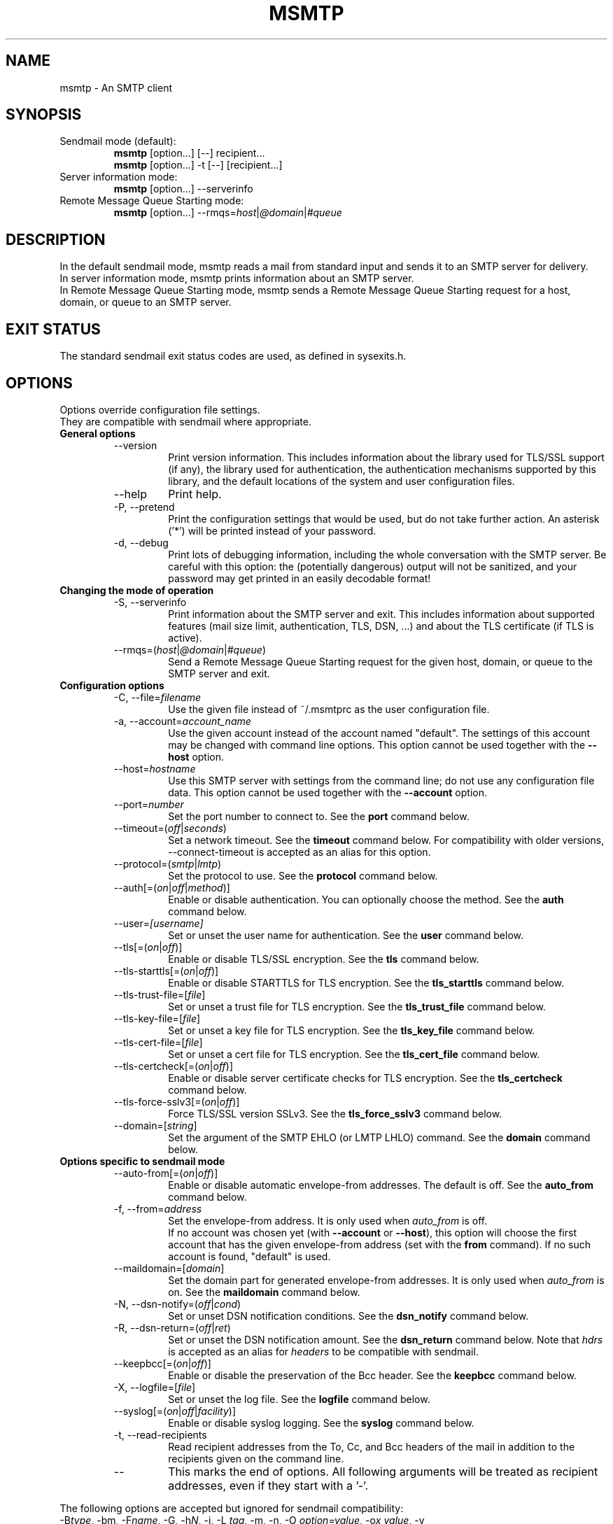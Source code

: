.\" -*-nroff-*-
.\"
.\" msmtp version 1.4.12
.\"
.\" Copyright (C) 2005, 2006, 2007  Martin Lambers
.\"
.TH MSMTP 1 2007-06
.SH NAME
msmtp \- An SMTP client 
.SH SYNOPSIS
.IP "Sendmail mode (default):"
.B msmtp
[option...] [--] recipient...
.br
.B msmtp
[option...] -t [--] [recipient...]
.IP "Server information mode:"
.B msmtp
[option...] --serverinfo
.IP "Remote Message Queue Starting mode:"
.B msmtp
[option...] --rmqs=\fIhost\fP|\fI@domain\fP|\fI#queue\fP
.SH DESCRIPTION
In the default sendmail mode, msmtp reads a mail from standard input and sends
it to an SMTP server for delivery.
.br
In server information mode, msmtp prints information about an SMTP server.
.br
In Remote Message Queue Starting mode, msmtp sends a Remote Message Queue
Starting request for a host, domain, or queue to an SMTP server.
.SH EXIT STATUS
The standard sendmail exit status codes are used, as defined in sysexits.h.
.SH OPTIONS
Options override configuration file settings.
.br
They are compatible with sendmail where appropriate.
.IP "\fBGeneral options\fP"
.RS
.IP "--version"
Print version information. This includes information about the library used for
TLS/SSL support (if any), the library used for authentication, the
authentication mechanisms supported by this library, and the default locations
of the system and user configuration files.
.IP "--help"
Print help.
.IP "-P, --pretend"
Print the configuration settings that would be used, but do not take further
action.  An asterisk ('*') will be printed instead of your password.
.IP "-d, --debug"
Print lots of debugging information, including the whole conversation with the
SMTP server. Be careful with this option: the (potentially dangerous) output
will not be sanitized, and your password may get printed in an easily decodable
format!
.RE
.IP "\fBChanging the mode of operation\fP"
.RS
.IP "-S, --serverinfo"
Print information about the SMTP server and exit. This includes information
about supported features (mail size limit, authentication, TLS, DSN, ...) and
about the TLS certificate (if TLS is active).
.IP "--rmqs=(\fIhost\fP|\fI@domain\fP|\fI#queue\fP)"
Send a Remote Message Queue Starting request for the given host, domain, or
queue to the SMTP server and exit.
.RE
.IP "\fBConfiguration options\fP"
.RS
.IP "-C, --file=\fIfilename\fP"
Use the given file instead of ~/.msmtprc as the user configuration file.
.IP "-a, --account=\fIaccount_name\fP"
Use the given account instead of the account named "default". The settings of
this account may be changed with command line options. This option cannot be
used together with the \fB--host\fP option.
.IP "--host=\fIhostname\fP"
Use this SMTP server with settings from the command line; do not use any
configuration file data. This option cannot be used together with the
\fB--account\fP option.
.IP "--port=\fInumber\fP"
Set the port number to connect to. See the \fBport\fP command below.
.IP "--timeout=(\fIoff\fP|\fIseconds\fP)"
Set a network timeout. See the \fBtimeout\fP command below. For compatibility 
with older versions, --connect-timeout is accepted as an alias for this option.
.IP "--protocol=(\fIsmtp\fP|\fIlmtp\fP)
Set the protocol to use. See the \fBprotocol\fP command below.
.IP "--auth[=(\fIon\fP|\fIoff\fP|\fImethod\fP)]"
Enable or disable authentication. You can optionally choose the method. See
the \fBauth\fP command below.
.IP "--user=\fI[username]\fP"
Set or unset the user name for authentication. See the \fBuser\fP command
below.
.IP "--tls[=(\fIon\fP|\fIoff\fP)]"
Enable or disable TLS/SSL encryption. See the \fBtls\fP command below.
.IP "--tls-starttls[=(\fIon\fP|\fIoff\fP)]"
Enable or disable STARTTLS for TLS encryption. See the \fBtls_starttls\fP
command below.
.IP "--tls-trust-file=[\fIfile\fP]"
Set or unset a trust file for TLS encryption. See the \fBtls_trust_file\fP
command below.
.IP "--tls-key-file=[\fIfile\fP]"
Set or unset a key file for TLS encryption. See the \fBtls_key_file\fP command
below.
.IP "--tls-cert-file=[\fIfile\fP]"
Set or unset a cert file for TLS encryption. See the \fBtls_cert_file\fP
command below.
.IP "--tls-certcheck[=(\fIon\fP|\fIoff\fP)]"
Enable or disable server certificate checks for TLS encryption. See the
\fBtls_certcheck\fP command below.
.IP "--tls-force-sslv3[=(\fIon\fP|\fIoff\fP)]"
Force TLS/SSL version SSLv3. See the \fBtls_force_sslv3\fP command below.
.IP "--domain=[\fIstring\fP]"
Set the argument of the SMTP EHLO (or LMTP LHLO) command. See the \fBdomain\fP
command below.
.RE
.IP "\fBOptions specific to sendmail mode\fP"
.RS
.IP "--auto-from[=(\fIon\fP|\fIoff\fP)]"
Enable or disable automatic envelope-from addresses. The default is off. 
See the \fBauto_from\fP command below.
.IP "-f, --from=\fIaddress\fI"
Set the envelope-from address. It is only used when \fIauto_from\fP is off.
.br
If no account was chosen yet (with \fB--account\fP or \fB--host\fP), this 
option will choose the first account that has the given envelope-from address
(set with the \fBfrom\fP command). If no such account is found, "default" is 
used.
.IP "--maildomain=[\fIdomain\fP]"
Set the domain part for generated envelope-from addresses. It is only used when
\fIauto_from\fP is on. See the \fBmaildomain\fP command below.
.IP "-N, --dsn-notify=(\fIoff\fP|\fIcond\fP)"
Set or unset DSN notification conditions. See the \fBdsn_notify\fP command
below.
.IP "-R, --dsn-return=(\fIoff\fP|\fIret\fP)"
Set or unset the DSN notification amount. See the \fBdsn_return\fP command
below.
Note that \fIhdrs\fP is accepted as an alias for \fIheaders\fP to be
compatible with sendmail.
.IP "--keepbcc[=(\fIon\fP|\fIoff\fP)]"
Enable or disable the preservation of the Bcc header. See the \fBkeepbcc\fP
command below.
.IP "-X, --logfile=[\fIfile\fP]"
Set or unset the log file. See the \fBlogfile\fP command below.
.IP "--syslog[=(\fIon\fP|\fIoff\fP|\fIfacility\fP)]"
Enable or disable syslog logging. See the \fBsyslog\fP command below.
.IP "-t, --read-recipients"
Read recipient addresses from the To, Cc, and Bcc headers of the mail in
addition to the recipients given on the command line.
.IP "--"
This marks the end of options. All following arguments will be treated as
recipient addresses, even if they start with a '-'.
.RE
.PP
The following options are accepted but ignored for sendmail compatibility:
.br
-B\fItype\fP, -bm, -F\fIname\fP, -G, -h\fIN\fP, -i, -L \fItag\fP, -m, -n, -O
\fIoption=value\fP, -o\fIx\fP \fIvalue\fP, -v
.SH USAGE
Normally, a system wide configuration file and/or a user configuration file
contain information about which SMTP server to use (and how to use it), but
almost all settings can also be configured on the command line.
.PP
Information about SMTP servers is organized in \fIaccounts\fP. Each account
describes one SMTP server: host name, authentication settings, TLS settings,
and so on.  Each configuration file can define multiple accounts.
.PP
In sendmail mode, an envelope-from address is necessary to send mail. This is
the mail address that will be presented to the SMTP server as the originator 
of the mail.
Envelope-from addresses can be generated automatically (when \fIauto_from\fP
is enabled) or set explicitly with the \fBfrom\fP command or \fB--from\fP 
option. When \fIauto_from\fP is enabled, an envelope-from address of the form
user@domain will be generated.  The local part will be set to \fB$USER\fP or,
if that fails, to \fB$LOGNAME\fP or, if that fails, to the login name of the
current user.  The domain part can be set with the \fBmaildomain\fP command.
If the maildomain is empty, the envelope-from address will only consist of 
the user name and not have a domain part.
.PP
The user can choose which account to use in one of three ways:
.IP "--account=\fIid\fP"
Use the given account. Command line settings override configuration file 
settings.
.IP "--host=\fIhostname\fP
Use only the settings from the command line; do not use any configuration file
data.
.IP "--from=\fIaddress\fP"
Choose the first account from the system or user configuration file that has
a matching envelope-from address as specified by a \fBfrom\fP command. This
works only when neither \fB--account\fP nor \fB--host\fP is used.
.PP
If none of the above options is used (or if \fB--from\fP is used but no account
has a matching \fBfrom\fP command), then the account "default" is used.
.PP
Skip to the EXAMPLES section for a quick start.
.SH CONFIGURATION FILES
If it exists and is readable, a system wide configuration file
SYSCONFDIR/msmtprc will be loaded, where SYSCONFDIR depends on your platform.
Use \fB--version\fP to find out which directory is used.
.br
If it exists and is readable, a user configuration file will be loaded
(~/.msmtprc by default). Accounts defined in the user configuration file 
override accounts from the system configuration file.
The user configuration file must have no more permissions than user read/write.
Configuration data from either file can be changed by command line options.
.PP
A configuration file is a simple text file.  Empty lines and comment lines
(whose first non-blank character is '#') are ignored.
.br
Every other line must contain a command and may contain an argument to that
command.
.br
The argument may be enclosed in double quotes ("), for example if its first or
last character is a blank.
.br 
If the first character of a filename is the tilde (~), this tilde will be
replaced by $HOME.
If a command accepts the argument \fIon\fP, it also accepts an empty argument
and treats that as if it was \fIon\fP.
.br
Commands form groups. Each group begins with the \fBaccount\fP command and 
defines the settings for one SMTP server.
.PP
Skip to the EXAMPLES section for a quick start.
.PP
Commands are as follows:
.IP "defaults"
Set defaults. The following configuration commands will set default values for
all following account definitions in the current configuration file.
.IP "account \fIname\fP [:\fIaccount\fP[,...]]"
Start a new account definition with the given name. The current default values
are filled in.
.br
If a colon and a list of previously defined accounts is given after the account
name, the new account, with the filled in default values, will inherit all
settings from the accounts in the list.
.IP "host \fIhostname\fP"
The SMTP server to send the mail to. 
The argument may be a host name or a network address.
Every account definition must contain this command.
.IP "port \fInumber\fP"
The port that the SMTP server listens on. 
The default port will be acquired from your operating system's service database:
for SMTP, the service is "smtp" (default port 25), unless TLS 
without STARTTLS is used, in which case it is "ssmtp" (465). For LMTP, it is 
"lmtp".
.IP "timeout (\fIoff\fP|\fIseconds\fP)"
Set or unset a network timeout, in seconds. The argument \fIoff\fP means that no
timeout will be set, which means that the operating system default will be used.
.br
For compatibility with older versions, \fBconnect_timeout\fP is accepted as an
alias for this command.
.IP "protocol (\fIsmtp\fP|\fIlmtp\fP)"
Set the protocol to use. Currently only SMTP and LMTP are supported. SMTP is
the default. See the \fBport\fP command above for default ports.
.IP "auto_from [(\fIon\fP|\fIoff\fP)]
Enable or disable automatic envelope-from addresses. The default is off.
When enabled, an envelope-from address of the form user@domain will be
generated.  The local part will be set to \fB$USER\fP or, if that fails, to
\fB$LOGNAME\fP or, if that fails, to the login name of the current user.  The
domain part can be set with the \fBmaildomain\fP command.  If the maildomain 
is empty, the envelope-from address will only consist of the user name and not
have a domain part. When auto_from is disabled, the envelope-from address must
be set explicitly.
.IP "from \fIenvelope_from\fP"
Set the envelope-from address. This address will only be used when 
\fIauto_from\fP is off.
.IP "maildomain [\fIdomain\fP]"
Set a domain part for the generation of an envelope-from address. This is only 
used when \fIauto_from\fP is on. The domain may be empty.
.IP "auth [(\fIon\fP|\fIoff\fP|\fImethod\fP)]"
This command enables or disables SMTP authentication. You should not need to
set the method yourself; with the argument \fIon\fP, msmtp will choose the best
one available for you (see below).
.br
You probably need to set a username (with \fBuser\fP) and password (with 
\fBpassword\fP). 
If no password is set but one is needed during authentication, msmtp will try to
find it in ~/.netrc, and if that fails, msmtp will prompt you for it.
.br
Available methods are \fIplain\fP, \fIcram-md5\fP, \fIdigest-md5\fP,
\fIgssapi\fP, \fIexternal\fP, \fIlogin\fP, and \fIntlm\fP.  Note that one or 
more of these methods may be unavailable due to lack of support in the
underlying authentication library. Use the \fB--version\fP option to find out
which methods are supported.
.br
The \fIplain\fP and \fIlogin\fP methods send your authentication data in
cleartext over the net, and the \fIntlm\fP method may be vulnerable to attacks.
These methods should therefore only be used together with the \fBtls\fP command.
.br
If you don't choose the method yourself, msmtp chooses the best secure method
that the SMTP server supports. Secure means that your authentication data will
not be sent in cleartext over the net. For TLS encrypted connections, every
authentication method is secure in this sense. If TLS is not active, only
gssapi, digest-md5, and cram-md5 are secure in this sense.
.br
The \fIexternal\fP is special: the actual authentication happens outside of the
SMTP protocol, typically by sending a TLS client certificate (see the
\fBtls_cert_file\fP command). The \fIexternal\fP method merely confirms that
this authentication succeeded for the given user (or, if no user name is given,
confirms that authentication succeeded). This authentication method is not
chosen automatically; you have to request it manually.
.IP "user [\fIusername\fP]"
Set your user name for SMTP authentication. An empty argument unsets the user
name. Authentication must be activated with the \fBauth\fP command.
.IP "password [\fIsecret\fP]"
Set your password for SMTP authentication. An empty argument unsets the
password. Authentication must be activated with the \fBauth\fP command.
If no password is set but one is needed during authentication, msmtp will try to
find it in ~/.netrc, and if that fails, msmtp will prompt you for it.
.IP "ntlmdomain [\fIdomain\fP]"
Set a domain for the \fIntlm\fP authentication method. The default is to use no
domain (equivalent to an empty argument), but some servers seem to require one,
even if it is an arbitrary string.
.IP "tls [(\fIon\fP|\fIoff\fP)]"
This command enables or disables TLS (also known as SSL) encrypted connections 
to the SMTP server. Not every server supports TLS.
.br
With TLS/SSL, the connection with the SMTP server will be protected against
eavesdroppers and man-in-the-middle attacks. To use TLS/SSL, it is required to 
either use the \fBtls_trust_file\fP command (highly recommended) or to disable 
\fBtls_certcheck\fP.
.IP "tls_starttls [(\fIon\fP|\fIoff\fP)]"
By default, TLS encryption is activated using the STARTTLS SMTP command.  By
disabling this, TLS encryption is immediately started instead (this is known as
SMTP tunneled through TLS/SSL). The default port is set to 465 for this mode of
operation.
.br
For compatibility with older versions, \fBtls_nostarttls\fP is accepted as an
alias for \fBtls_starttls off\fP.
.IP "tls_trust_file [\fIfile\fP]"
This command activates strict server certificate verification.
.br
The filename must be the absolute path name of a file in PEM format containing
one or more certificates of trusted Certification Authorities (CAs).
.br
On Debian based systems, you can install the \fBca-certificates\fP package and
use the file \fB/etc/ssl/certs/ca-certificates.crt\fP.
.IP "tls_key_file [\fIfile\fP]"
This command (together with the \fBtls_cert_file\fP command) enables msmtp to
send a client certificate to the SMTP server if requested.
The file must contain the private key of a certificate in PEM format.
An empty argument disables this feature.
.IP "tls_cert_file [\fIfile\fP]"
This command (together with the \fBtls_key_file\fP command) enables msmtp to
send a client certificate to the SMTP server if requested.
The file must contain a certificate in PEM format.
An empty argument disables this feature.
.IP "tls_certcheck [(\fIon\fP|\fIoff\fP)]"
This command enables or disables checks for the server certificate.
.br
\fBWARNING\fP: When the checks are disabled, TLS/SSL sessions will be vulnerable
to man-in-the-middle attacks!
.br
For compatibility with older versions, \fBtls_nocertcheck\fP is accepted as an
alias for \fBtls_certcheck off\fP.
.IP "tls_force_sslv3 [(\fIon\fP|\fIoff\fP)]"
Force TLS/SSL version SSLv3. This might be needed to use SSL with some old and 
broken servers. Do not use this unless you have to.
.IP "dsn_notify (\fIoff\fP|\fIcondition\fP)"
This command sets the condition(s) under which the mail system should send DSN
(Delivery Status Notification) messages. The argument \fIoff\fP disables
explicit DSN requests, which means the mail decides when to send DSN messages.
This is the default.
The \fIcondition\fP must be \fInever\fP, to never request notification, or a
comma separated list (no spaces!) of one or more of the following:
\fIfailure\fP, to request notification on transmission failure, \fIdelay\fP, to
be notified of message delays, \fIsuccess\fP, to be notified of successful
transmission. The SMTP server must support the DSN extension.
.IP "dsn_return (\fIoff\fP|\fIamount\fP)"
This command controls how much of a mail should be returned in DSN (Delivery
Status Notification) messages. The argument \fIoff\fP disables explicit DSN
requests, which means the mail system decides how much of a mail it returns in
DSN messages. This is the default.
The \fIamount\fP must be \fIheaders\fP, to just return the message headers, or
\fIfull\fP, to return the full mail.  The SMTP server must support the DSN
extension.
.IP "domain \fIargument\fP"
Use this command to set the argument of the SMTP EHLO (or LMTP LHLO) command. 
The default is \fIlocalhost\fP (stupid, but working). Possible choices are the
domain part of your mail address (provider.example for joe@provider.example) or
the fully qualified domain name of your host (if available).
.IP "keepbcc [(\fIon\fP|\fIoff\fP)]"
This command controls whether to remove or keep the Bcc header when sending a 
mail. The default is to remove it.
.IP "logfile [\fIfile\fP]"
An empty argument disables logging (this is the default).
.br
When logging is enabled by choosing a log file, msmtp will append one line to
the log file for each mail it tries to send via the account that this log file
was chosen for.
.br 
The line will include the following information: date and time, host name of the
SMTP server, whether TLS was used, whether authentication was used,
authentication user name (only if authentication is used), envelope-from
address, recipient addresses, size of the mail as transferred to the server
(only if the delivery succeeded), SMTP status code and SMTP error message (only
in case of failure and only if available), error message (only in case of
failure and only if available), exit code (from sysexits.h; EX_OK indicates
success).
.br
If the filename is a dash (-), msmtp prints the log line to the standard output.
.IP "syslog [(\fIon\fP|\fIoff\fP|\fIfacility\fP)]"
Enable or disable syslog logging. The facility can be one of LOG_USER, LOG_MAIL,
LOG_LOCAL0, ..., LOG_LOCAL7. The default is LOG_USER.
.br
Each time msmtp tries to send a mail via the account that contains this syslog 
command, it will log one entry to the syslog service with the chosen facility.
.br 
The line will include the following information: host name of the SMTP server,
whether TLS was used, whether authentication was used, envelope-from address,
recipient addresses, size of the mail as transferred to the server (only if the
delivery succeeded), SMTP status code and SMTP error message (only in case of
failure and only if available), error message (only in case of failure and only
if available), exit code (from sysexits.h; EX_OK indicates success).
.SH EXAMPLES
.br
.B Configuration file
.PP
# Set default values for all following accounts.
.br
defaults
.br
tls on
.br
tls_trust_file /etc/ssl/certs/ca-certificates.crt
.br
logfile ~/.msmtp.log
.br

.br
# A freemail service
.br
account freemail
.br
host smtp.freemail.example
.br
from joe_smith@freemail.example
.br
auth on
.br
user joe.smith
.br
password secret
.br

.br
# A second mail address at the same freemail service
.br
account freemail2 : freemail
.br
from joey@freemail.example
.br

.br
# The SMTP server of the provider.
.br
account provider
.br
host mail.provider.example
.br
from smithjoe@provider.example
.br
auth on
.br
user 123456789
.br
password my_password
.br

.br
# Set a default account
.br
account default : provider
.br

.PP
.B Manually finding the right CA certificate for \fBtls_trust_file\fP
.PP
The following example works as of 2007-04-18.
.br
For the Gmail SMTP server, you first issue the following command:
.br
.B msmtp --serverinfo --host=smtp.gmail.com --tls=on --port=587
.B   --tls-certcheck=off
.br
The option \fI--port=587\fP is specific to Gmail and should not be used with
other servers. The option \fI--tls-certcheck=off\fP allows msmtp to accept any
certificate, so that it can print some information about it.
.br
According to the output of this command, the common name of the server
certificate issuer is "Thawte Premium Server CA". This means that you have to
trust the Thawte CA to use full TLS security. You can download the Thawte CA 
certificate bundle from http://thawte.com/roots. You get a ZIP file with
different certificates. The one you need for the \fBtls_trust_file\fP command is
\fIThawte Server Roots/ThawtePremiumServerCA_b64.txt\fP.
.br
The following command should now succeed:
.br
.B msmtp --serverinfo --host=smtp.gmail.com --tls=on --port=587 
.B   --tls-trust-file="Thawte Server Roots/ThawtePremiumServerCA_b64.txt"

.PP
.B Using msmtp with Mutt
.PP
Create a configuration file for msmtp and add the following lines to your 
Mutt configuration file:
.br
.B set sendmail="/path/to/msmtp"
.br
.B set use_from=yes
.br
.B set realname="Your Name"
.br
.B set from=you@example.com
.br
.B set envelope_from=yes
.br
The envelope_from=yes option lets Mutt use the 
.BR -f 
option of msmtp. Therefore msmtp chooses the first account that matches 
the from address you@example.com.
.br
Alternatively, you can use the
.BR -a
option:
.br
.B set sendmail="/path/to/msmtp -a my-account"
.br
Or set everything from the command line:
.br
.B set sendmail="/path/to/msmtp --host=mailhub -f me@example.com --tls"
.PP
If you have multiple mail accounts in your msmtp configuration file
and let Mutt use the
.BR -f
option to choose the right one, you can easily switch accounts in Mutt with
the following Mutt configuration lines:
.br
.B macro generic\ "<esc>1"\ ":set from=you@example.com"
.br
.B macro generic\ "<esc>2"\ ":set from=you@your-employer.example"
.br
.B macro generic\ "<esc>3"\ ":set from=you@some-other-provider.example"

.PP
.B Using msmtp with mail
.PP
Define a default account, and put the following in your ~/.mailrc:
.br
.B set sendmail="/path/to/msmtp"
.SH FILES / ENVIRONMENT
.IP "SYSCONFDIR/msmtprc"
System configuration file. Use
.B --version
to find out what SYSCONFDIR is on your platform.
.IP "~/.msmtprc"
User configuration file.
.IP "~/.netrc"
The .netrc file contains login information. If a password is not found in the
configuration file, msmtp will search it in .netrc before prompting the user for
it. The syntax of .netrc is described in 
.BR netrc (5)
or 
.BR ftp (1).
.IP "$USER, $LOGNAME"
These variables override the user's login name when constructing an 
envelope-from address. $LOGNAME is only used if $USER is unset.
.IP "$TMPDIR"
Directory to create temporary files in. If this is unset, a system specific
default directory is used.
.br
A temporary file is only created when the
.BR -t/--read-recipients
option is used. The file is then used to buffer the headers of the mail (but not
the body, so the file won't get very large).
.SH AUTHORS
msmtp was written by Martin Lambers <marlam@marlam.de>.
.br
Other authors are listed in the AUTHORS file in the source distribution.
.SH SEE ALSO
.BR mutt (1), 
.BR mail (1),
.BR sendmail (8), 
.BR netrc (5)
or
.BR ftp (1)

